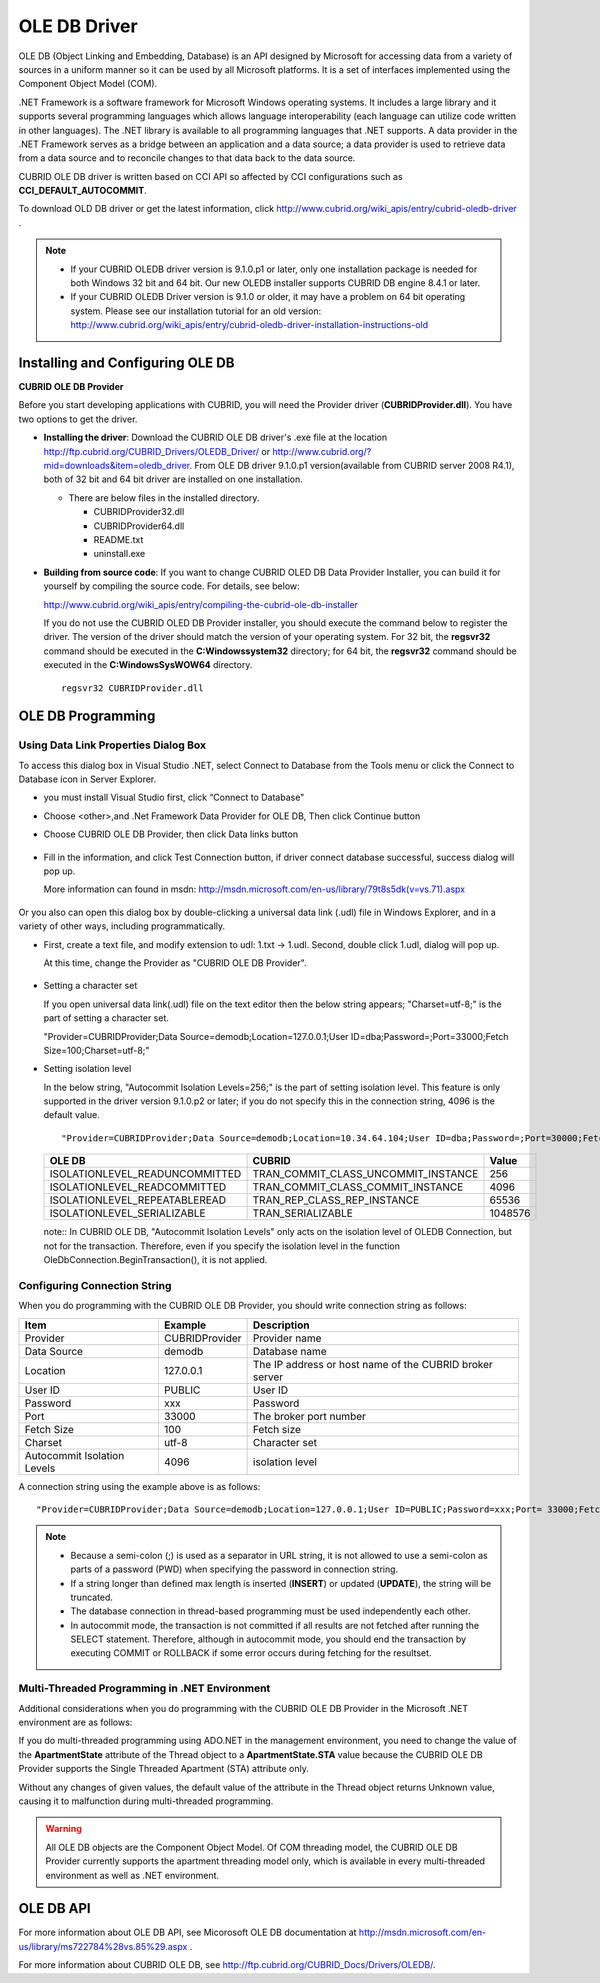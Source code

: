 *************
OLE DB Driver
*************

OLE DB (Object Linking and Embedding, Database) is an API designed by Microsoft for accessing data from a variety of sources in a uniform manner so it can be used by all Microsoft platforms. It is a set of interfaces implemented using the Component Object Model (COM).

.NET Framework is a software framework for Microsoft Windows operating systems. It includes a large library and it supports several programming languages which allows language interoperability (each language can utilize code written in other languages). The .NET library is available to all programming languages that .NET supports. A data provider in the .NET Framework serves as a bridge between an application and a data source; a data provider is used to retrieve data from a data source and to reconcile changes to that data back to the data source.

CUBRID OLE DB driver is written based on CCI API so affected by CCI configurations such as **CCI_DEFAULT_AUTOCOMMIT**.

To download OLD DB driver or get the latest information, click http://www.cubrid.org/wiki_apis/entry/cubrid-oledb-driver .

.. note::

    *   If your CUBRID OLEDB driver version is 9.1.0.p1 or later, only one installation package is needed for both Windows 32 bit and 64 bit. Our new OLEDB installer supports CUBRID DB engine 8.4.1 or later.
    *   If your CUBRID OLEDB Driver version is 9.1.0 or older, it may have a problem on 64 bit operating system. Please see our installation tutorial for an old version: http://www.cubrid.org/wiki_apis/entry/cubrid-oledb-driver-installation-instructions-old

Installing and Configuring OLE DB
=================================

**CUBRID OLE DB Provider**

Before you start developing applications with CUBRID, you will need the Provider driver (**CUBRIDProvider.dll**). You have two options to get the driver.

*   **Installing the driver**: Download the CUBRID OLE DB driver's .exe file at the location http://ftp.cubrid.org/CUBRID_Drivers/OLEDB_Driver/ or http://www.cubrid.org/?mid=downloads&item=oledb_driver. From OLE DB driver 9.1.0.p1 version(available from CUBRID server 2008 R4.1), both of 32 bit and 64 bit driver are installed on one installation.

    .. image:: /images/oledb_install.jpg

    *   There are below files in the installed directory.
    
        *   CUBRIDProvider32.dll
        *   CUBRIDProvider64.dll
        *   README.txt
        *   uninstall.exe    

*   **Building from source code**: If you want to change CUBRID OLED DB Data Provider Installer, you can build it for yourself by compiling the source code. For details, see below:

    http://www.cubrid.org/wiki_apis/entry/compiling-the-cubrid-ole-db-installer 

    If you do not use the CUBRID OLED DB Provider installer, you should execute the command below to register the driver. The version of the driver should match the version of your operating system. For 32 bit, the **regsvr32** command should be executed in the **C:\Windows\system32** directory; for 64 bit, the **regsvr32** command should be executed in the **C:\Windows\SysWOW64** directory. ::

        regsvr32 CUBRIDProvider.dll

OLE DB Programming
==================

Using Data Link Properties Dialog Box
-------------------------------------

To access this dialog box in Visual Studio .NET, select Connect to Database from the Tools menu or click the Connect to Database icon in Server Explorer. 

*   you must install Visual Studio first, click “Connect to Database"

    .. image:: /images/oledb_1_connect.jpg

*   Choose <other>,and .Net Framework Data Provider for OLE DB, Then click Continue button 

    .. image:: /images/oledb_2_select.jpg

*   Choose CUBRID OLE DB Provider, then click Data links button

   .. image:: /images/oledb_3_datalink.jpg

*   Fill in the information, and click Test Connection button, if driver connect database successful, success dialog will pop up.

    More information can found in msdn: http://msdn.microsoft.com/en-us/library/79t8s5dk(v=vs.71).aspx

     .. image:: /images/oledb_4_confconn.jpg

Or you also can open this dialog box by double-clicking a universal data link (.udl) file in Windows Explorer, and in a variety of other ways, including programmatically.

*   First, create a text file, and modify extension to udl: 1.txt -> 1.udl. Second, double click 1.udl, dialog will pop up.

    At this time, change the Provider as "CUBRID OLE DB Provider".

       .. image:: /images/oledb_confbox.jpg

*   Setting a character set

    If you open universal data link(.udl) file on the text editor then the below string appears;  "Charset=utf-8;" is the part of setting a character set.
    
    "Provider=CUBRIDProvider;Data Source=demodb;Location=127.0.0.1;User ID=dba;Password=;Port=33000;Fetch Size=100;Charset=utf-8;"

*   Setting isolation level

    In the below string, "Autocommit Isolation Levels=256;" is the part of setting isolation level. This feature is only supported in the driver version 9.1.0.p2 or later; if you do not specify this in the connection string, 4096 is the default value.

    ::
    
        "Provider=CUBRIDProvider;Data Source=demodb;Location=10.34.64.104;User ID=dba;Password=;Port=30000;Fetch Size=100;Charset=utf-8;Autocommit Isolation Levels=256;"

    +--------------------------------+-------------------------------------+---------+
    | OLE DB	                     | CUBRID                              | Value   |
    +================================+=====================================+=========+
    | ISOLATIONLEVEL_READUNCOMMITTED | TRAN_COMMIT_CLASS_UNCOMMIT_INSTANCE | 256     |
    +--------------------------------+-------------------------------------+---------+
    | ISOLATIONLEVEL_READCOMMITTED   | TRAN_COMMIT_CLASS_COMMIT_INSTANCE   | 4096    |
    +--------------------------------+-------------------------------------+---------+
    | ISOLATIONLEVEL_REPEATABLEREAD  | TRAN_REP_CLASS_REP_INSTANCE         | 65536   |
    +--------------------------------+-------------------------------------+---------+
    | ISOLATIONLEVEL_SERIALIZABLE    | TRAN_SERIALIZABLE                   | 1048576 |
    +--------------------------------+-------------------------------------+---------+

    note:: In CUBRID OLE DB, "Autocommit Isolation Levels" only acts on the isolation level of OLEDB Connection, but not for the transaction. Therefore, even if you specify the isolation level in the function OleDbConnection.BeginTransaction(), it is not applied.
    
Configuring Connection String
-----------------------------

When you do programming with the CUBRID OLE DB Provider, you should write connection string as follows:

+-----------------------------+----------------+---------------------------------------------------------+
| Item                        | Example        | Description                                             |
+=============================+================+=========================================================+
| Provider                    | CUBRIDProvider | Provider name                                           |
+-----------------------------+----------------+---------------------------------------------------------+
| Data Source                 | demodb         | Database name                                           |
+-----------------------------+----------------+---------------------------------------------------------+
| Location                    | 127.0.0.1      | The IP address or host name of the CUBRID broker server |
+-----------------------------+----------------+---------------------------------------------------------+
| User ID                     | PUBLIC         | User ID                                                 |
+-----------------------------+----------------+---------------------------------------------------------+
| Password                    | xxx            | Password                                                |
+-----------------------------+----------------+---------------------------------------------------------+
| Port                        | 33000          | The broker port number                                  |
+-----------------------------+----------------+---------------------------------------------------------+
| Fetch Size                  | 100            | Fetch size                                              |
+-----------------------------+----------------+---------------------------------------------------------+
| Charset                     | utf-8          | Character set                                           |
+-----------------------------+----------------+---------------------------------------------------------+
| Autocommit Isolation Levels | 4096           | isolation level                                         |
+-----------------------------+----------------+---------------------------------------------------------+

A connection string using the example above is as follows: ::

    "Provider=CUBRIDProvider;Data Source=demodb;Location=127.0.0.1;User ID=PUBLIC;Password=xxx;Port= 33000;Fetch Size=100;Charset=utf-8;Autocommit Isolation Levels=256;"

.. note::

    *   Because a semi-colon (;) is used as a separator in URL string, it is not allowed to use a semi-colon as parts of a password (PWD) when specifying the password in connection string.
    *   If a string longer than defined max length is inserted (**INSERT**) or updated (**UPDATE**), the string will be truncated.
    *   The database connection in thread-based programming must be used independently each other.
    *   In autocommit mode, the transaction is not committed if all results are not fetched after running the SELECT statement. Therefore, although in autocommit mode, you should end the transaction by executing COMMIT or ROLLBACK if some error occurs during fetching for the resultset.

Multi-Threaded Programming in .NET Environment
----------------------------------------------

Additional considerations when you do programming with the CUBRID OLE DB Provider in the Microsoft .NET environment are as follows:

If you do multi-threaded programming using ADO.NET in the management environment, you need to change the value of the **ApartmentState** attribute of the Thread object to a **ApartmentState.STA** value because the CUBRID OLE DB Provider supports the Single Threaded Apartment (STA) attribute only.

Without any changes of given values, the default value of the attribute in the Thread object returns Unknown value, causing it to malfunction during multi-threaded programming.

.. warning::

    All OLE DB objects are the Component Object Model. Of COM threading model, the CUBRID OLE DB Provider currently supports the apartment threading model only, which is available in every multi-threaded environment as well as .NET environment.

OLE DB API
==========

For more information about OLE DB API, see Micorosoft OLE DB documentation at  http://msdn.microsoft.com/en-us/library/ms722784%28vs.85%29.aspx .

For more information about CUBRID OLE DB, see http://ftp.cubrid.org/CUBRID_Docs/Drivers/OLEDB/.

